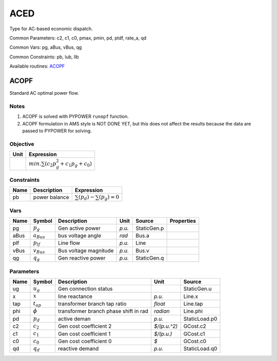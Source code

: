 .. _ACED:

================================================================================
ACED
================================================================================
Type for AC-based economic dispatch.

Common Parameters: c2, c1, c0, pmax, pmin, pd, ptdf, rate_a, qd

Common Vars: pg, aBus, vBus, qg

Common Constraints: pb, lub, llb

Available routines:
ACOPF_

.. _ACOPF:

--------------------------------------------------------------------------------
ACOPF
--------------------------------------------------------------------------------
Standard AC optimal power flow.

Notes
-----
1. ACOPF is solved with PYPOWER ``runopf`` function.
2. ACOPF formulation in AMS style is NOT DONE YET,
   but this does not affect the results
   because the data are passed to PYPOWER for solving.

Objective
----------------------------------

+------+--------------------------------------------------------------+
| Unit |                          Expression                          |
+======+==============================================================+
|      | :math:`min. \sum(c_{2}   p_{g}^{2} + c_{1}   p_{g} + c_{0})` |
+------+--------------------------------------------------------------+

Constraints
----------------------------------

+------+---------------+---------------------------------------+
| Name |  Description  |              Expression               |
+======+===============+=======================================+
|  pb  | power balance | :math:`\sum(p_{d}) - \sum(p_{g}) = 0` |
+------+---------------+---------------------------------------+

Vars
----------------------------------

+-------+-----------------+-----------------------+--------+-------------+------------+
| Name  |     Symbol      |      Description      |  Unit  |   Source    | Properties |
+=======+=================+=======================+========+=============+============+
|  pg   | :math:`p_{g}`   | Gen active power      | *p.u.* | StaticGen.p |            |
+-------+-----------------+-----------------------+--------+-------------+------------+
|  aBus | :math:`a_{Bus}` | bus voltage angle     | *rad*  | Bus.a       |            |
+-------+-----------------+-----------------------+--------+-------------+------------+
|  plf  | :math:`p_{lf}`  | Line flow             | *p.u.* | Line        |            |
+-------+-----------------+-----------------------+--------+-------------+------------+
|  vBus | :math:`v_{Bus}` | Bus voltage magnitude | *p.u.* | Bus.v       |            |
+-------+-----------------+-----------------------+--------+-------------+------------+
|  qg   | :math:`q_{g}`   | Gen reactive power    | *p.u.* | StaticGen.q |            |
+-------+-----------------+-----------------------+--------+-------------+------------+

Parameters
----------------------------------

+------+----------------+---------------------------------------+--------------+---------------+
| Name |     Symbol     |              Description              |     Unit     |    Source     |
+======+================+=======================================+==============+===============+
|  ug  | :math:`u_{g}`  | Gen connection status                 |              | StaticGen.u   |
+------+----------------+---------------------------------------+--------------+---------------+
|  x   | :math:`x`      | line reactance                        | *p.u.*       | Line.x        |
+------+----------------+---------------------------------------+--------------+---------------+
|  tap | :math:`t_{ap}` | transformer branch tap ratio          | *float*      | Line.tap      |
+------+----------------+---------------------------------------+--------------+---------------+
|  phi | :math:`\phi`   | transformer branch phase shift in rad | *radian*     | Line.phi      |
+------+----------------+---------------------------------------+--------------+---------------+
|  pd  | :math:`p_{d}`  | active deman                          | *p.u.*       | StaticLoad.p0 |
+------+----------------+---------------------------------------+--------------+---------------+
|  c2  | :math:`c_{2}`  | Gen cost coefficient 2                | *$/(p.u.^2)* | GCost.c2      |
+------+----------------+---------------------------------------+--------------+---------------+
|  c1  | :math:`c_{1}`  | Gen cost coefficient 1                | *$/(p.u.)*   | GCost.c1      |
+------+----------------+---------------------------------------+--------------+---------------+
|  c0  | :math:`c_{0}`  | Gen cost coefficient 0                | *$*          | GCost.c0      |
+------+----------------+---------------------------------------+--------------+---------------+
|  qd  | :math:`q_{d}`  | reactive demand                       | *p.u.*       | StaticLoad.q0 |
+------+----------------+---------------------------------------+--------------+---------------+


